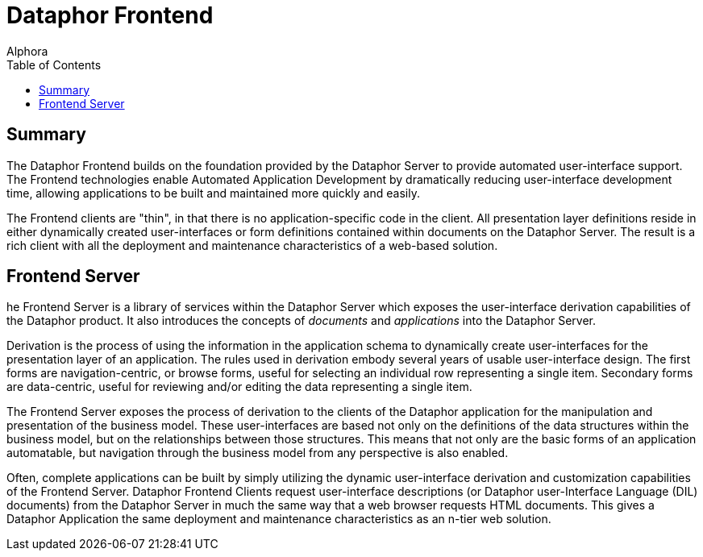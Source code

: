 = Dataphor Frontend
:author: Alphora
:doctype: book
:toc:
:icons:
:data-uri:
:lang: en
:encoding: iso-8859-1

[[DUGP1ProductTour-DataphorFrontend]]
== Summary

The Dataphor Frontend builds on the foundation provided by the Dataphor
Server to provide automated user-interface support. The Frontend
technologies enable Automated Application Development by dramatically
reducing user-interface development time, allowing applications to be
built and maintained more quickly and easily.

The Frontend clients are "thin", in that there is no
application-specific code in the client. All presentation layer
definitions reside in either dynamically created user-interfaces or form
definitions contained within documents on the Dataphor Server. The
result is a rich client with all the deployment and maintenance
characteristics of a web-based solution.

[[DUGP1ProductTour-DataphorFrontend-FrontendServer]]
== Frontend Server

he Frontend Server is a library of services within the Dataphor Server
which exposes the user-interface derivation capabilities of the Dataphor
product. It also introduces the concepts of _documents_ and
_applications_ into the Dataphor Server.

Derivation is the process of using the information in the application
schema to dynamically create user-interfaces for the presentation layer
of an application. The rules used in derivation embody several years of
usable user-interface design. The first forms are navigation-centric, or
browse forms, useful for selecting an individual row representing a
single item. Secondary forms are data-centric, useful for reviewing
and/or editing the data representing a single item.

The Frontend Server exposes the process of derivation to the clients of
the Dataphor application for the manipulation and presentation of the
business model. These user-interfaces are based not only on the
definitions of the data structures within the business model, but on the
relationships between those structures. This means that not only are the
basic forms of an application automatable, but navigation through the
business model from any perspective is also enabled.

Often, complete applications can be built by simply utilizing the
dynamic user-interface derivation and customization capabilities of the
Frontend Server. Dataphor Frontend Clients request user-interface
descriptions (or Dataphor user-Interface Language (DIL) documents) from
the Dataphor Server in much the same way that a web browser requests
HTML documents. This gives a Dataphor Application the same deployment
and maintenance characteristics as an n-tier web solution.
